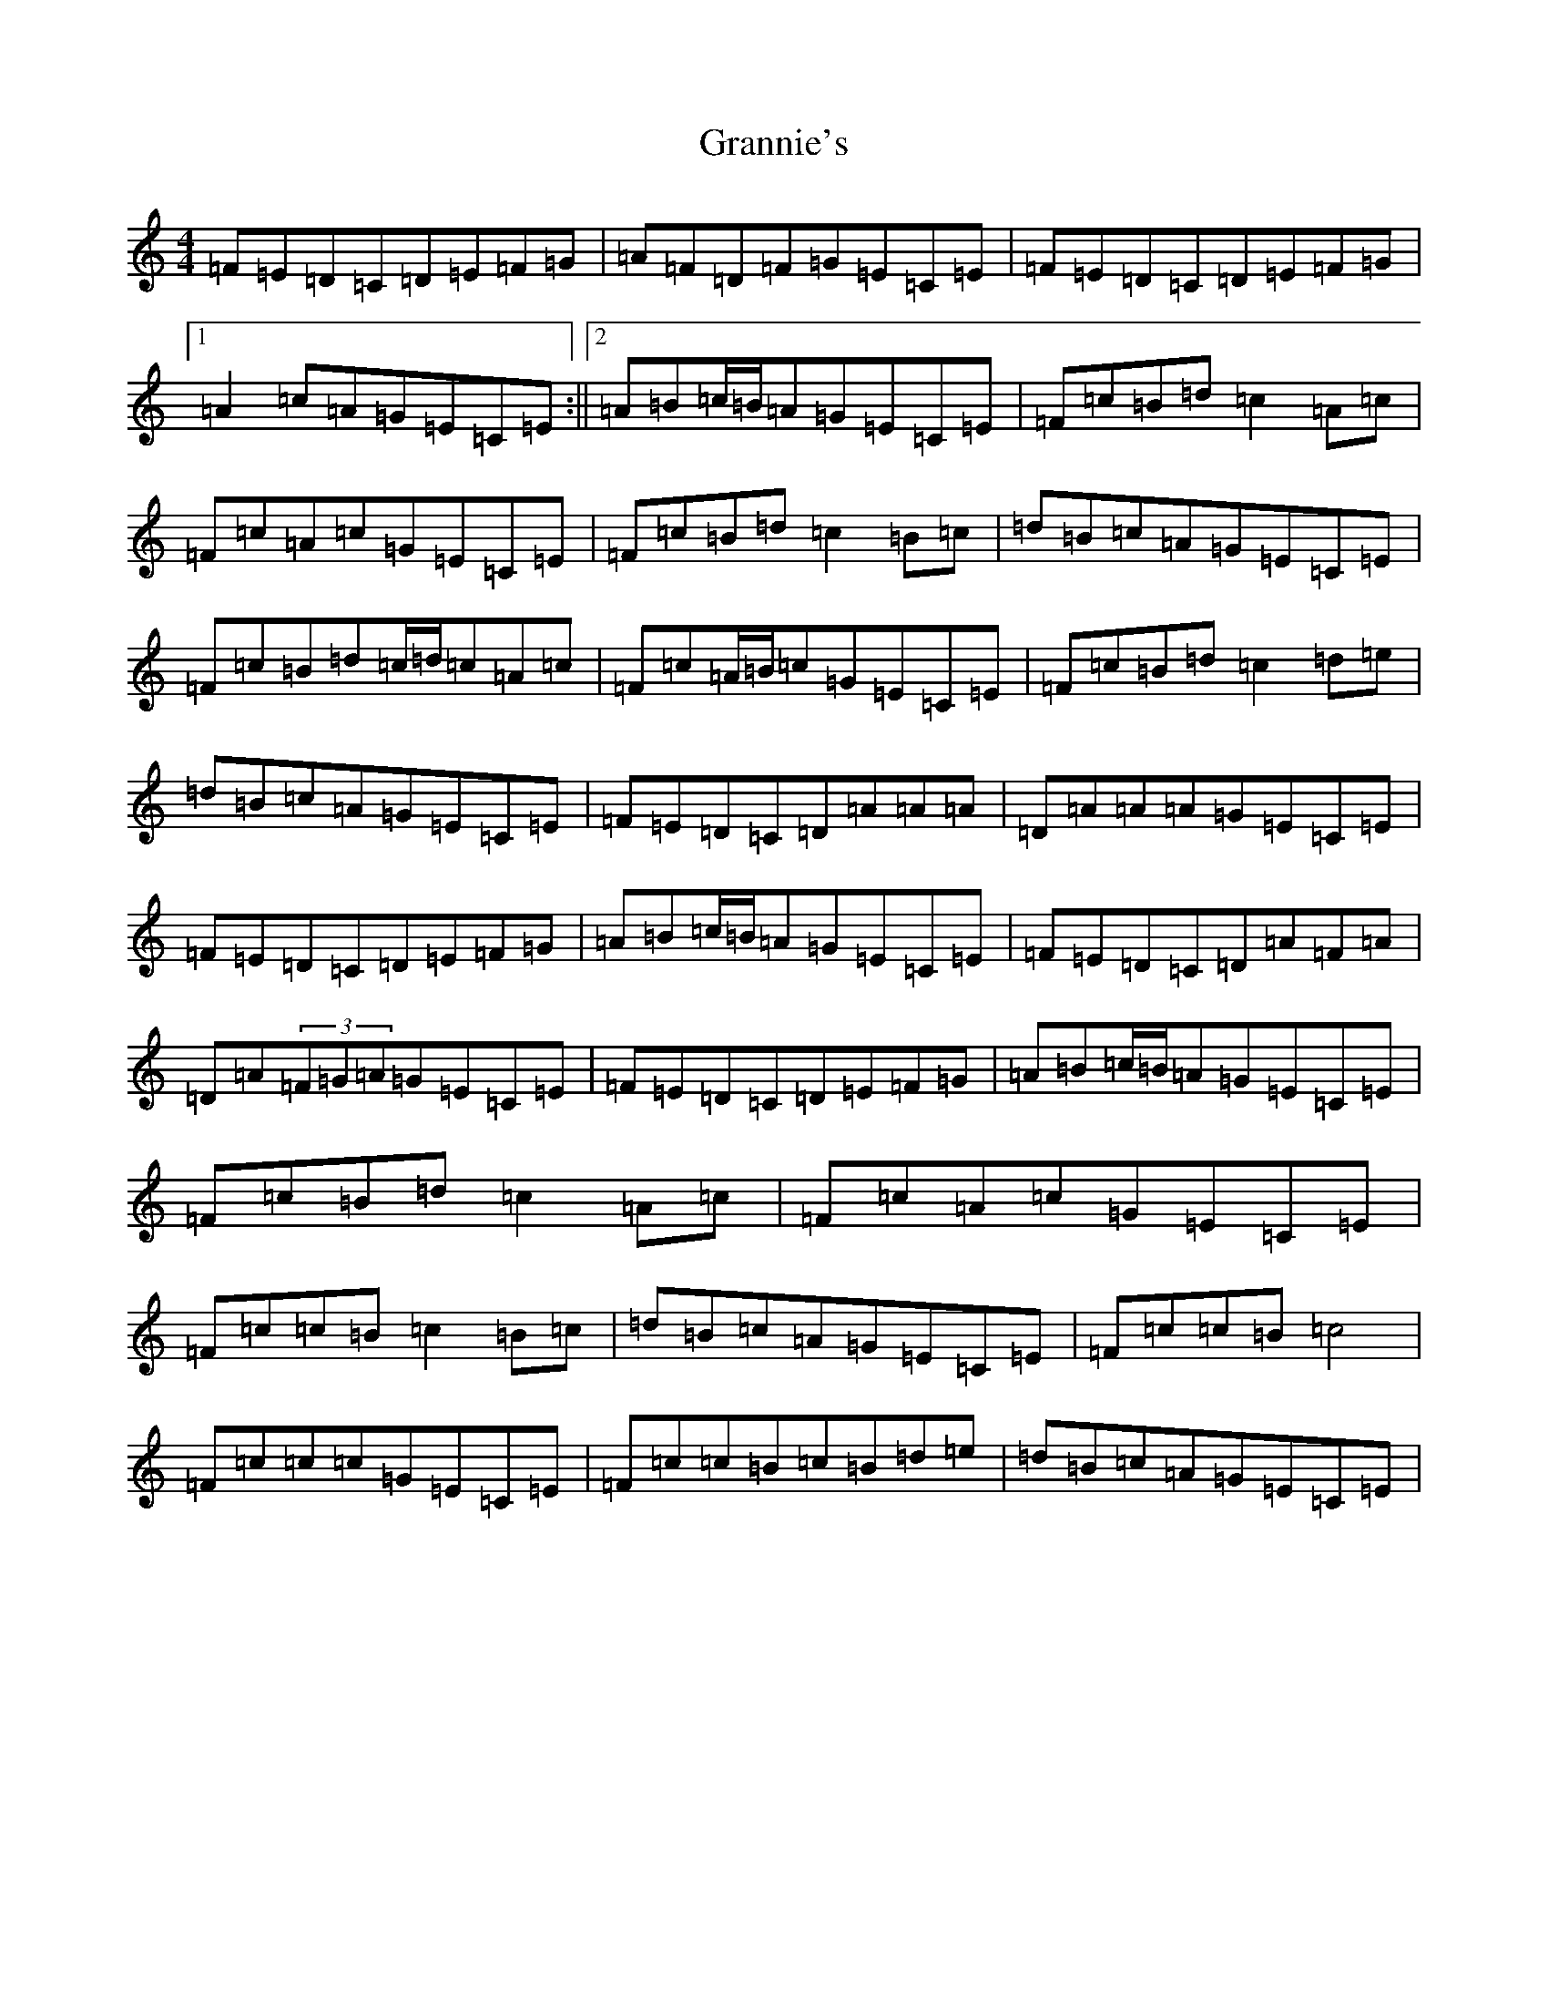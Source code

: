 X: 8297
T: Grannie's
S: https://thesession.org/tunes/6676#setting6676
R: hornpipe
M:4/4
L:1/8
K: C Major
=F=E=D=C=D=E=F=G|=A=F=D=F=G=E=C=E|=F=E=D=C=D=E=F=G|1=A2=c=A=G=E=C=E:||2=A=B=c/2=B/2=A=G=E=C=E|=F=c=B=d=c2=A=c|=F=c=A=c=G=E=C=E|=F=c=B=d=c2=B=c|=d=B=c=A=G=E=C=E|=F=c=B=d=c/2=d/2=c=A=c|=F=c=A/2=B/2=c=G=E=C=E|=F=c=B=d=c2=d=e|=d=B=c=A=G=E=C=E|=F=E=D=C=D=A=A=A|=D=A=A=A=G=E=C=E|=F=E=D=C=D=E=F=G|=A=B=c/2=B/2=A=G=E=C=E|=F=E=D=C=D=A=F=A|=D=A(3=F=G=A=G=E=C=E|=F=E=D=C=D=E=F=G|=A=B=c/2=B/2=A=G=E=C=E|=F=c=B=d=c2=A=c|=F=c=A=c=G=E=C=E|=F=c=c=B=c2=B=c|=d=B=c=A=G=E=C=E|=F=c=c=B=c4|=F=c=c=c=G=E=C=E|=F=c=c=B=c=B=d=e|=d=B=c=A=G=E=C=E|
